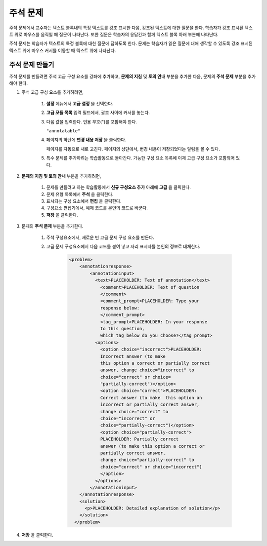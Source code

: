 .. _Annotation:

###################
주석 문제
###################


주석 문제에서 교수자는 텍스트 블록내의 특정 텍스트를 강조 표시한 다음, 강조된 텍스트에 대한 질문을 한다. 학습자가 강조 표시된 텍스트 위로 마우스를 움직일 때 질문이 나타난다. 또한 질문은 학습자의 응답칸과 함께 텍스트 블록 아래 부분에 나타난다.

주석 문제는 학습자가 텍스트의 특정 블록에 대한 질문에 답하도록 한다. 문제는 학습자가 읽은 질문에 대해 생각할 수 있도록 강조 표시된 텍스트 위에 마우스 커서를 이동할 때 텍스트 위에 나타난다.

.. image:: ../../../shared/building_and_running_chapters/Images/AnnotationExample.png
  :alt: Annotation problem

****************************
주석 문제 만들기
****************************

주석 문제를 만들려면 주석 고급 구성 요소를 강좌에 추가하고, **문제의 지침** 및 **토의 안내** 부분을 추가한 다음, 문제의 **주석 문제** 부분을 추가해야 한다.

#. 주석 고급 구성 요소를 추가하려면,

    #. **설정** 메뉴에서 **고급 설정** 을 선택한다.

    #. **고급 모듈 목록** 입력 필드에서, 괄호 사이에 커서를 놓는다.

    #. 다음 값을 입력한다. 인용 부호(")를 포함해야 한다.

       ``"annotatable"``

    4. 페이지의 하단에 **변경 내용 저장** 을 클릭한다.

       페이지를 자동으로 새로 고친다. 페이지의 상단에서, 변경 내용이 저장되었다는 알림을 볼 수 있다.

    5. 특수 문제를 추가하려는 학습활동으로 돌아간다. 가능한 구성 요소 목록에 이제 고급 구성 요소가 포함되어 있다.

       .. image:: ../../../shared/building_and_running_chapters/Images/AdvancedComponent.png
          :alt: Image of the Add a New Component panel with the Advanced component option

2. **문제의 지침 및 토의 안내** 부분을 추가하려면,

    #. 문제를 만들려고 하는 학습활동에서 **신규 구성요소 추가** 아래에 **고급** 을 클릭한다.
    #. 문제 유형 목록에서 **주석** 을 클릭한다. 
    #. 표시되는 구성 요소에서 **편집** 을 클릭한다.
    #. 구성요소 편집기에서, 예제 코드를 본인의 코드로 바꾼다.
    #. **저장** 을 클릭한다.

3. 문제의 **주석 문제** 부분을 추가한다.

    #. 주석 구성요소에서, 새로운 빈 고급 문제 구성 요소를 만든다.
       
    #. 고급 문제 구성요소에서 다음 코드를 붙여 넣고 자리 표시자를 본인의 정보로 대체한다.

        .. code-block:: xml

          <problem>
              <annotationresponse>
                  <annotationinput>
                    <text>PLACEHOLDER: Text of annotation</text>
                      <comment>PLACEHOLDER: Text of question
                      </comment>
                      <comment_prompt>PLACEHOLDER: Type your 
                      response below:
                      </comment_prompt>
                      <tag_prompt>PLACEHOLDER: In your response 
                      to this question, 
                      which tag below do you choose?</tag_prompt>
                    <options>
                      <option choice="incorrect">PLACEHOLDER: 
                      Incorrect answer (to make
                      this option a correct or partially correct 
                      answer, change choice="incorrect" to 
                      choice="correct" or choice=
                      "partially-correct")</option>
                      <option choice="correct">PLACEHOLDER: 
                      Correct answer (to make  this option an 
                      incorrect or partially correct answer, 
                      change choice="correct" to 
                      choice="incorrect" or 
                      choice="partially-correct")</option>
                      <option choice="partially-correct">
                      PLACEHOLDER: Partially correct 
                      answer (to make this option a correct or 
                      partially correct answer, 
                      change choice="partially-correct" to 
                      choice="correct" or choice="incorrect")
                      </option>
                    </options>
                  </annotationinput>
              </annotationresponse>
              <solution>
                <p>PLACEHOLDER: Detailed explanation of solution</p>
              </solution>
            </problem>

#. **저장** 을 클릭한다.


